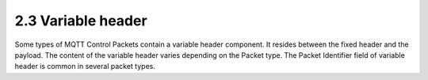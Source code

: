 2.3 Variable header
----------------------------------------

Some types of MQTT Control Packets contain a variable header component. It resides between the fixed header and the payload. The content of the variable header varies depending on the Packet type. The Packet Identifier field of variable header is common in several packet types.
